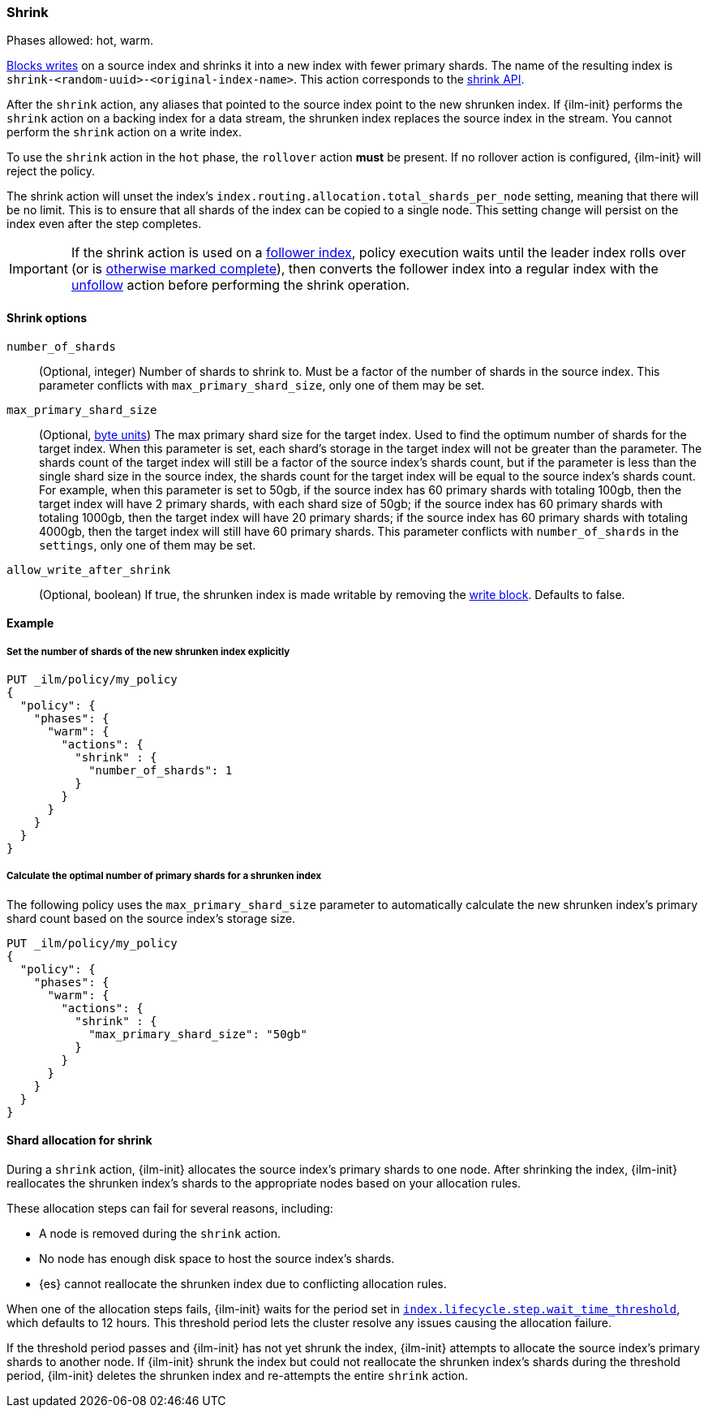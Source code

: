 [role="xpack"]
[[ilm-shrink]]
=== Shrink

Phases allowed: hot, warm.

<<index-blocks-write,Blocks writes>> on a source index and shrinks it into
a new index with fewer primary shards. The name of the resulting index is
`shrink-<random-uuid>-<original-index-name>`. This action corresponds to the
<<indices-shrink-index,shrink API>>.

After the `shrink` action, any aliases that pointed to the source index point to
the new shrunken index. If {ilm-init} performs the `shrink` action on a backing
index for a data stream, the shrunken index replaces the source index in the
stream. You cannot perform the `shrink` action on a write index.

To use the `shrink` action in the `hot` phase, the `rollover` action *must* be
present. If no rollover action is configured, {ilm-init} will reject the policy.

The shrink action will unset the index's `index.routing.allocation.total_shards_per_node`
setting, meaning that there will be no limit. This is to ensure that all shards of the
index can be copied to a single node. This setting change will persist on the index
even after the step completes.

[IMPORTANT]
If the shrink action is used on a <<ccr-put-follow,follower index>>, policy
execution waits until the leader index rolls over (or is <<skipping-rollover,
otherwise marked complete>>), then converts the follower index into a regular
index with the <<ilm-unfollow,unfollow>> action before performing the shrink
operation.

[[ilm-shrink-options]]
==== Shrink options

`number_of_shards`::
(Optional, integer)
Number of shards to shrink to.
Must be a factor of the number of shards in the source index. This parameter conflicts with
`max_primary_shard_size`, only one of them may be set.

`max_primary_shard_size`::
(Optional, <<byte-units, byte units>>)
The max primary shard size for the target index. Used to find the optimum number of shards for the target index.
When this parameter is set, each shard's storage in the target index will not be greater than the parameter.
The shards count of the target index will still be a factor of the source index's shards count, but if the parameter
is less than the single shard size in the source index, the shards count for the target index will be equal to the source index's shards count.
For example, when this parameter is set to 50gb, if the source index has 60 primary shards with totaling 100gb, then the
target index will have 2 primary shards, with each shard size of 50gb; if the source index has 60 primary shards
with totaling 1000gb, then the target index will have 20 primary shards; if the source index has 60 primary shards
with totaling 4000gb, then the target index will still have 60 primary shards. This parameter conflicts
with `number_of_shards` in the `settings`, only one of them may be set.

`allow_write_after_shrink`::
(Optional, boolean)
If true, the shrunken index is made writable by removing the <<index-blocks-write,write block>>. Defaults to false.


[[ilm-shrink-ex]]
==== Example

[[ilm-shrink-shards-ex]]
===== Set the number of shards of the new shrunken index explicitly

[source,console]
--------------------------------------------------
PUT _ilm/policy/my_policy
{
  "policy": {
    "phases": {
      "warm": {
        "actions": {
          "shrink" : {
            "number_of_shards": 1
          }
        }
      }
    }
  }
}
--------------------------------------------------

[[ilm-shrink-size-ex]]
===== Calculate the optimal number of primary shards for a shrunken index

The following policy uses the `max_primary_shard_size` parameter to
automatically calculate the new shrunken index's primary shard count based on
the source index's storage size.

[source,console]
--------------------------------------------------
PUT _ilm/policy/my_policy
{
  "policy": {
    "phases": {
      "warm": {
        "actions": {
          "shrink" : {
            "max_primary_shard_size": "50gb"
          }
        }
      }
    }
  }
}
--------------------------------------------------

[[ilm-shrink-shard-allocation]]
==== Shard allocation for shrink

During a `shrink` action, {ilm-init} allocates the source index's primary shards
to one node. After shrinking the index, {ilm-init} reallocates the shrunken
index's shards to the appropriate nodes based on your allocation rules.

These allocation steps can fail for several reasons, including:

* A node is removed during the `shrink` action.
* No node has enough disk space to host the source index's shards.
* {es} cannot reallocate the shrunken index due to conflicting allocation rules.

When one of the allocation steps fails, {ilm-init} waits for the period set in
<<index-lifecycle-step-wait-time-threshold,`index.lifecycle.step.wait_time_threshold`>>,
which defaults to 12 hours. This threshold period lets the cluster resolve any
issues causing the allocation failure.

If the threshold period passes and {ilm-init} has not yet shrunk the index,
{ilm-init} attempts to allocate the source index's primary shards to another
node. If {ilm-init} shrunk the index but could not reallocate the shrunken
index's shards during the threshold period, {ilm-init} deletes the shrunken
index and re-attempts the entire `shrink` action.
